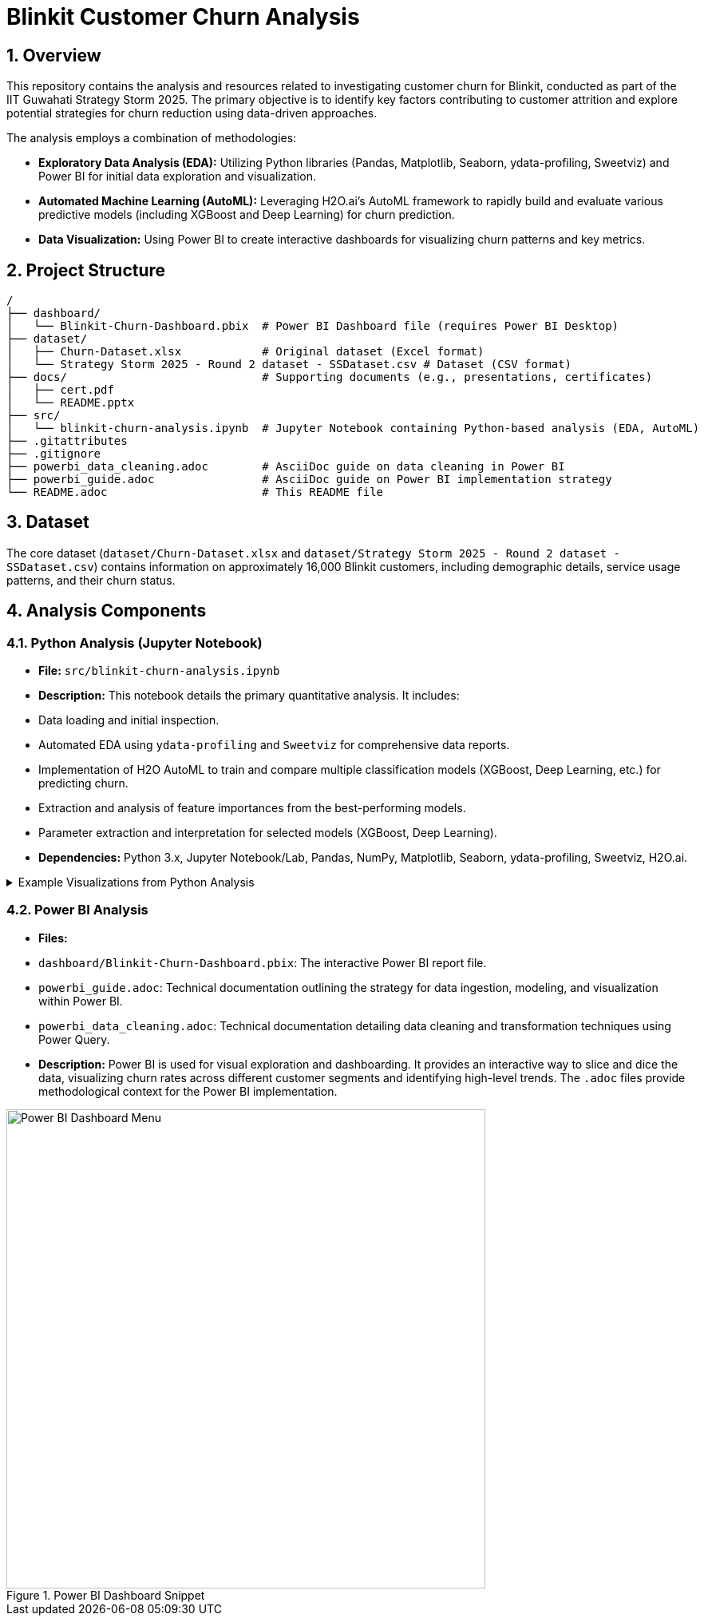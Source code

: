 = Blinkit Customer Churn Analysis

:toc: left
:toclevels: 3
:sectnums:

== Overview

This repository contains the analysis and resources related to investigating customer churn for Blinkit, conducted as part of the IIT Guwahati Strategy Storm 2025. The primary objective is to identify key factors contributing to customer attrition and explore potential strategies for churn reduction using data-driven approaches.

The analysis employs a combination of methodologies:

*   **Exploratory Data Analysis (EDA):** Utilizing Python libraries (Pandas, Matplotlib, Seaborn, ydata-profiling, Sweetviz) and Power BI for initial data exploration and visualization.
*   **Automated Machine Learning (AutoML):** Leveraging H2O.ai's AutoML framework to rapidly build and evaluate various predictive models (including XGBoost and Deep Learning) for churn prediction.
*   **Data Visualization:** Using Power BI to create interactive dashboards for visualizing churn patterns and key metrics.

== Project Structure

```
/
├── dashboard/
│   └── Blinkit-Churn-Dashboard.pbix  # Power BI Dashboard file (requires Power BI Desktop)
├── dataset/
│   ├── Churn-Dataset.xlsx            # Original dataset (Excel format)
│   └── Strategy Storm 2025 - Round 2 dataset - SSDataset.csv # Dataset (CSV format)
├── docs/                             # Supporting documents (e.g., presentations, certificates)
│   ├── cert.pdf
│   └── README.pptx
├── src/
│   └── blinkit-churn-analysis.ipynb  # Jupyter Notebook containing Python-based analysis (EDA, AutoML)
├── .gitattributes
├── .gitignore
├── powerbi_data_cleaning.adoc        # AsciiDoc guide on data cleaning in Power BI
├── powerbi_guide.adoc                # AsciiDoc guide on Power BI implementation strategy
└── README.adoc                       # This README file
```

== Dataset

The core dataset (`dataset/Churn-Dataset.xlsx` and `dataset/Strategy Storm 2025 - Round 2 dataset - SSDataset.csv`) contains information on approximately 16,000 Blinkit customers, including demographic details, service usage patterns, and their churn status.

== Analysis Components

=== Python Analysis (Jupyter Notebook)

*   **File:** `src/blinkit-churn-analysis.ipynb`
*   **Description:** This notebook details the primary quantitative analysis. It includes:
    *   Data loading and initial inspection.
    *   Automated EDA using `ydata-profiling` and `Sweetviz` for comprehensive data reports.
    *   Implementation of H2O AutoML to train and compare multiple classification models (XGBoost, Deep Learning, etc.) for predicting churn.
    *   Extraction and analysis of feature importances from the best-performing models.
    *   Parameter extraction and interpretation for selected models (XGBoost, Deep Learning).
*   **Dependencies:** Python 3.x, Jupyter Notebook/Lab, Pandas, NumPy, Matplotlib, Seaborn, ydata-profiling, Sweetviz, H2O.ai.

.Example Visualizations from Python Analysis
[%collapsible]
====
image::images/heatmap.png[Correlation Heatmap, width=600]

image::images/model.png[H2O AutoML Model Leaderboard, width=600]
====

=== Power BI Analysis

*   **Files:**
    *   `dashboard/Blinkit-Churn-Dashboard.pbix`: The interactive Power BI report file.
    *   `powerbi_guide.adoc`: Technical documentation outlining the strategy for data ingestion, modeling, and visualization within Power BI.
    *   `powerbi_data_cleaning.adoc`: Technical documentation detailing data cleaning and transformation techniques using Power Query.
*   **Description:** Power BI is used for visual exploration and dashboarding. It provides an interactive way to slice and dice the data, visualizing churn rates across different customer segments and identifying high-level trends. The `.adoc` files provide methodological context for the Power BI implementation.

.Power BI Dashboard Snippet
image::images/Dashboard_menu.jpeg[Power BI Dashboard Menu, width=600]
